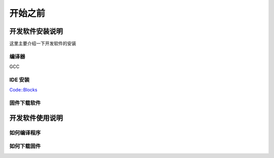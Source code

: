 ==========
开始之前
==========

开发软件安装说明
=================

这里主要介绍一下开发软件的安装

编译器
----------
GCC

IDE 安装
-----------
`Code::Blocks <http://www.codeblocks.org/>`_

固件下载软件
-------------

开发软件使用说明
=================

如何编译程序
------------

如何下载固件
------------
